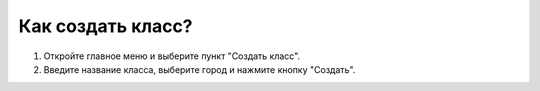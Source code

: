 Как создать класс?
------------------

.. image:: ../_images/02-our-class/1.png 

1. Откройте главное меню и выберите пункт "Создать класс".

2. Введите название класса, выберите город и нажмите кнопку "Создать".
